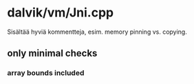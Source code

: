 
* dalvik/vm/Jni.cpp 
  Sisältää hyviä kommentteja, esim. memory pinning vs. copying.

** only minimal checks
*** array bounds included
   
   
   
  
